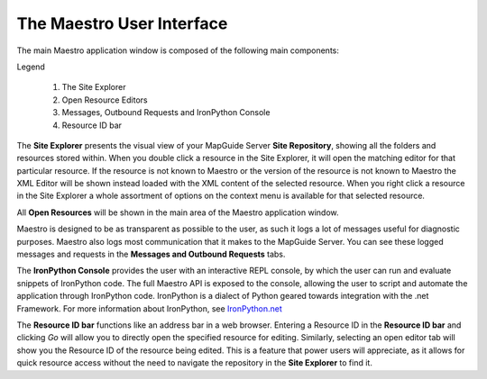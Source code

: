 The Maestro User Interface
==========================

The main Maestro application window is composed of the following main components:

.. image:: images/maestro_ui.png

Legend
    
    1. The Site Explorer
    2. Open Resource Editors
    3. Messages, Outbound Requests and IronPython Console
    4. Resource ID bar

The **Site Explorer** presents the visual view of your MapGuide Server **Site Repository**, showing all the folders and resources stored within. 
When you double click a resource in the Site Explorer, it will open the matching editor for that particular resource. If the resource is not known to Maestro or the
version of the resource is not known to Maestro the XML Editor will be shown instead loaded with the XML content of the selected resource. When you right click a 
resource in the Site Explorer a whole assortment of options on the context menu is available for that selected resource.

All **Open Resources** will be shown in the main area of the Maestro application window.

Maestro is designed to be as transparent as possible to the user, as such it logs a lot of messages useful for diagnostic purposes. Maestro also logs most communication
that it makes to the MapGuide Server. You can see these logged messages and requests in the **Messages and Outbound Requests** tabs.

The **IronPython Console** provides the user with an interactive REPL console, by which the user can run and evaluate snippets of IronPython code. The full Maestro API is
exposed to the console, allowing the user to script and automate the application through IronPython code. IronPython is a dialect of Python geared towards integration with
the .net Framework. For more information about IronPython, see `IronPython.net <http://ironpython.net/>`_

The **Resource ID bar** functions like an address bar in a web browser. Entering a Resource ID in the **Resource ID bar** and clicking `Go` will allow you to directly open
the specified resource for editing. Similarly, selecting an open editor tab will show you the Resource ID of the resource being edited. This is a feature that power users
will appreciate, as it allows for quick resource access without the need to navigate the repository in the **Site Explorer** to find it.